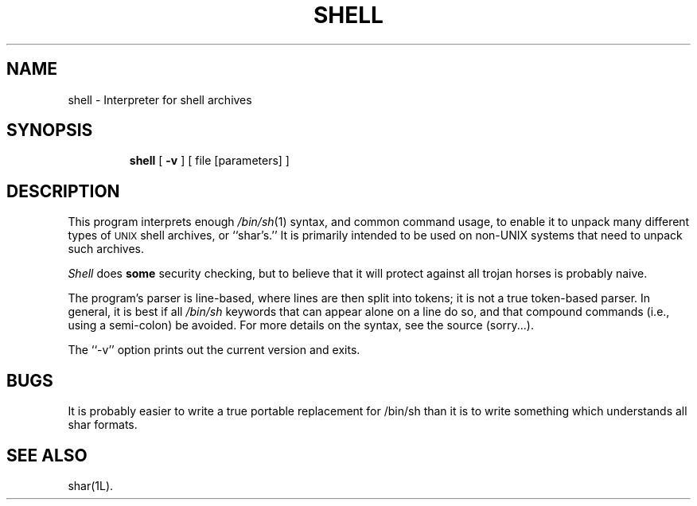 .TH SHELL 1L
''' $Id: shell.man,v 3.0.3.3 1993/08/25 17:05:00 ram Exp $
'''
''' $Log: shell.man,v $
''' Revision 3.0.3.3  1993/08/25  17:05:00  ram
''' patch12: cleanup checkin for RCS 5.6
'''
''' Revision 3.0.3.2  91/04/07  18:51:54  ram
''' patch1: merged official cshar 3.0 into beta version
''' 
''' Revision 3.0.3.1  91/01/21  11:38:20  ram
''' 3.0 baseline (ram).
''' 
'''
.SH NAME
shell \- Interpreter for shell archives
.SH SYNOPSIS
.RS
.na
.ti -.5i
.B shell
[
.B \-v
] [ file [parameters] ]
.ad
.RE
.SH DESCRIPTION
This program interprets enough
.IR /bin/sh (1)
syntax, and common command usage, to enable it to unpack many different
types of
.\" NOSTRICT "Unmatched .SM"
.SM UNIX
shell archives,
or ``shar's.''
It is primarily intended to be used on non-UNIX systems that need to
unpack such archives.
.PP
.I Shell
does
.B some
security checking, but to believe that it will protect against all
trojan horses is probably naive.
.PP
The program's parser is line-based, where lines are then split into
tokens; it is not a true token-based parser.
In general, it is best if all
.I /bin/sh
keywords that can appear alone on a line do so, and that compound
commands (i.e., using a semi-colon) be avoided.
For more details on the syntax, see the source (sorry...).
.PP
The ``\-v'' option prints out the current version and exits.
.SH BUGS
It is probably easier to write a true portable replacement for /bin/sh
than it is to write something which understands all shar formats.
.SH SEE ALSO
shar(1L).

